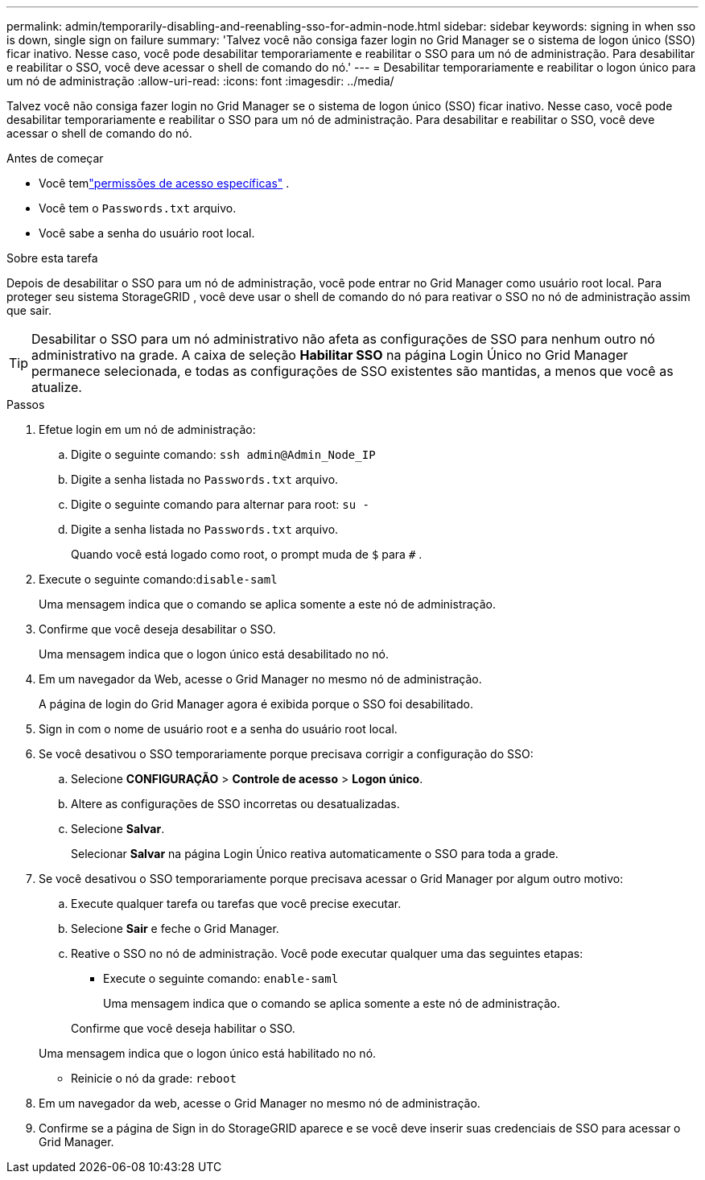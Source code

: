 ---
permalink: admin/temporarily-disabling-and-reenabling-sso-for-admin-node.html 
sidebar: sidebar 
keywords: signing in when sso is down, single sign on failure 
summary: 'Talvez você não consiga fazer login no Grid Manager se o sistema de logon único (SSO) ficar inativo.  Nesse caso, você pode desabilitar temporariamente e reabilitar o SSO para um nó de administração.  Para desabilitar e reabilitar o SSO, você deve acessar o shell de comando do nó.' 
---
= Desabilitar temporariamente e reabilitar o logon único para um nó de administração
:allow-uri-read: 
:icons: font
:imagesdir: ../media/


[role="lead"]
Talvez você não consiga fazer login no Grid Manager se o sistema de logon único (SSO) ficar inativo.  Nesse caso, você pode desabilitar temporariamente e reabilitar o SSO para um nó de administração.  Para desabilitar e reabilitar o SSO, você deve acessar o shell de comando do nó.

.Antes de começar
* Você temlink:admin-group-permissions.html["permissões de acesso específicas"] .
* Você tem o `Passwords.txt` arquivo.
* Você sabe a senha do usuário root local.


.Sobre esta tarefa
Depois de desabilitar o SSO para um nó de administração, você pode entrar no Grid Manager como usuário root local.  Para proteger seu sistema StorageGRID , você deve usar o shell de comando do nó para reativar o SSO no nó de administração assim que sair.


TIP: Desabilitar o SSO para um nó administrativo não afeta as configurações de SSO para nenhum outro nó administrativo na grade.  A caixa de seleção *Habilitar SSO* na página Login Único no Grid Manager permanece selecionada, e todas as configurações de SSO existentes são mantidas, a menos que você as atualize.

.Passos
. Efetue login em um nó de administração:
+
.. Digite o seguinte comando: `ssh admin@Admin_Node_IP`
.. Digite a senha listada no `Passwords.txt` arquivo.
.. Digite o seguinte comando para alternar para root: `su -`
.. Digite a senha listada no `Passwords.txt` arquivo.
+
Quando você está logado como root, o prompt muda de `$` para `#` .



. Execute o seguinte comando:``disable-saml``
+
Uma mensagem indica que o comando se aplica somente a este nó de administração.

. Confirme que você deseja desabilitar o SSO.
+
Uma mensagem indica que o logon único está desabilitado no nó.

. Em um navegador da Web, acesse o Grid Manager no mesmo nó de administração.
+
A página de login do Grid Manager agora é exibida porque o SSO foi desabilitado.

. Sign in com o nome de usuário root e a senha do usuário root local.
. Se você desativou o SSO temporariamente porque precisava corrigir a configuração do SSO:
+
.. Selecione *CONFIGURAÇÃO* > *Controle de acesso* > *Logon único*.
.. Altere as configurações de SSO incorretas ou desatualizadas.
.. Selecione *Salvar*.
+
Selecionar *Salvar* na página Login Único reativa automaticamente o SSO para toda a grade.



. Se você desativou o SSO temporariamente porque precisava acessar o Grid Manager por algum outro motivo:
+
.. Execute qualquer tarefa ou tarefas que você precise executar.
.. Selecione *Sair* e feche o Grid Manager.
.. Reative o SSO no nó de administração.  Você pode executar qualquer uma das seguintes etapas:
+
*** Execute o seguinte comando: `enable-saml`
+
Uma mensagem indica que o comando se aplica somente a este nó de administração.

+
Confirme que você deseja habilitar o SSO.

+
Uma mensagem indica que o logon único está habilitado no nó.

*** Reinicie o nó da grade: `reboot`




. Em um navegador da web, acesse o Grid Manager no mesmo nó de administração.
. Confirme se a página de Sign in do StorageGRID aparece e se você deve inserir suas credenciais de SSO para acessar o Grid Manager.

